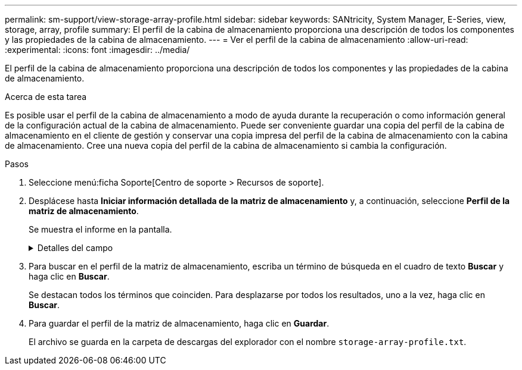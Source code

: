 ---
permalink: sm-support/view-storage-array-profile.html 
sidebar: sidebar 
keywords: SANtricity, System Manager, E-Series, view, storage, array, profile 
summary: El perfil de la cabina de almacenamiento proporciona una descripción de todos los componentes y las propiedades de la cabina de almacenamiento. 
---
= Ver el perfil de la cabina de almacenamiento
:allow-uri-read: 
:experimental: 
:icons: font
:imagesdir: ../media/


[role="lead"]
El perfil de la cabina de almacenamiento proporciona una descripción de todos los componentes y las propiedades de la cabina de almacenamiento.

.Acerca de esta tarea
Es posible usar el perfil de la cabina de almacenamiento a modo de ayuda durante la recuperación o como información general de la configuración actual de la cabina de almacenamiento. Puede ser conveniente guardar una copia del perfil de la cabina de almacenamiento en el cliente de gestión y conservar una copia impresa del perfil de la cabina de almacenamiento con la cabina de almacenamiento. Cree una nueva copia del perfil de la cabina de almacenamiento si cambia la configuración.

.Pasos
. Seleccione menú:ficha Soporte[Centro de soporte > Recursos de soporte].
. Desplácese hasta *Iniciar información detallada de la matriz de almacenamiento* y, a continuación, seleccione *Perfil de la matriz de almacenamiento*.
+
Se muestra el informe en la pantalla.

+
.Detalles del campo
[%collapsible]
====
[cols="25h,~"]
|===
| Sección | Descripción 


 a| 
Cabina de almacenamiento
 a| 
Se muestran todas las opciones que se pueden configurar y las opciones estáticas del sistema para la cabina de almacenamiento. Estas opciones incluyen la cantidad de controladoras, bandejas de unidades, unidades, pools de discos, grupos de volúmenes, Volúmenes y unidades de repuesto; la cantidad máxima de bandejas de unidades, unidades, discos de estado sólido (SSD) y volúmenes permitidos; la cantidad de grupos Snapshot, imágenes Snapshot, volúmenes Snapshot y grupos de coherencia; información sobre funciones; información sobre versiones de firmware; información sobre el número de serie del chasis; estado de AutoSupport e información de programación de AutoSupport; La configuración para la recogida automática de datos de soporte y la recogida programada de datos de soporte, el identificador a nivel mundial (WWID) de la cabina de almacenamiento y la configuración de análisis de medios y caché.



 a| 
Reducida
 a| 
Se muestra una lista de todos los dispositivos de almacenamiento de la cabina de almacenamiento. Según la configuración de la cabina de almacenamiento, en la sección de almacenamiento, podrían mostrarse las siguientes subsecciones.

** *Disk Pools* -- muestra una lista de todos los grupos de discos en la matriz de almacenamiento.
** *Grupos de volúmenes* -- muestra una lista de todos los grupos de volúmenes de la cabina de almacenamiento. Los volúmenes y la capacidad libre se enumeran en el orden en que se crearon.
** *Volumes* -- muestra una lista de todos los volúmenes de la matriz de almacenamiento. La información descrita incluye el nombre del volumen, el estado del volumen, la capacidad, el nivel de RAID, el grupo de volúmenes o pool de discos, el tipo de unidad y detalles adicionales.
** *Volúmenes faltantes* -- muestra una lista de todos los volúmenes de la matriz de almacenamiento que actualmente tienen un estado faltante. La información descrita incluye el identificador a nivel mundial (WWID) para cada volumen faltante.




 a| 
Servicios de copia
 a| 
Se muestra una lista de todos los servicios de copias que se usan para la cabina de almacenamiento. Según la configuración de la cabina de almacenamiento, en la sección de servicios de copias, podrían mostrarse las siguientes subsecciones:

** *Copias de volumen* -- muestra una lista de todos los pares de copias en la matriz de almacenamiento. La información descrita incluye el número de copias, los nombres de las parejas de copias, el estado, la Marca de hora de inicio y detalles adicionales.
** *Grupos Snapshot* -- muestra una lista de todos los grupos de instantáneas de la matriz de almacenamiento.
** *Imágenes Snapshot* -- muestra una lista de todas las instantáneas de la matriz de almacenamiento.
** *Volúmenes Snapshot* -- muestra una lista de todos los volúmenes Snapshot de la matriz de almacenamiento.
** *Grupos de consistencia* -- muestra una lista de todos los grupos de consistencia de la matriz de almacenamiento.
** *Volúmenes miembro* -- muestra una lista de todos los volúmenes miembro de grupo de coherencia de la cabina de almacenamiento.
** * Grupos de duplicación* -- muestra una lista de todos los volúmenes duplicados.
** *Capacidad reservada*: Se muestra una lista de todos los volúmenes de capacidad reservada de la cabina de almacenamiento.




 a| 
Asignaciones de host
 a| 
Se muestra una lista de las asignaciones de hosts de la cabina de almacenamiento. La información descrita incluye el nombre del volumen, el número de unidad lógica (LUN), el ID de la controladora, el nombre de host o el nombre del clúster de hosts y el estado del volumen. La información adicional enumerada incluye definiciones de topología y definiciones de tipos de hosts.



 a| 
Hardware subyacente
 a| 
Se muestra una lista de todo el hardware de la cabina de almacenamiento. Según la configuración de la cabina de almacenamiento, en la sección de hardware, podrían mostrarse las siguientes subsecciones.

** *Controladores* -- muestra una lista de todas las controladoras de la matriz de almacenamiento e incluye la ubicación, el estado y la configuración del controlador. Además, se incluye información del canal de unidades, información del canal de hosts e información del puerto Ethernet.
** *Drives* -- muestra una lista de todas las unidades de la matriz de almacenamiento. Las unidades se enumeran por orden de ID de bandeja, ID de cajón e ID de ranura. La información descrita incluye el ID de bandeja, el ID de cajón, el ID de ranura, el estado, la capacidad bruta, El tipo de medio, el tipo de interfaz, la tasa de datos actual, el ID de producto y la versión de firmware de cada unidad. En la sección de la unidad, también se incluye información del canal de unidades, información de cobertura de piezas de repuesto e información sobre deterioro (solo para unidades SSD). La información sobre deterioro incluye el porcentaje de resistencia usado, que es la cantidad de datos escritos en la unidad SSD hasta la fecha, dividida por el límite de escritura teórico total para las unidades.
** *Canales de unidad* -- muestra información de todos los canales de unidad de la matriz de almacenamiento. La información descrita incluye el estado de los canales, el estado de los enlaces (si corresponde), el número de unidades y el número acumulativo de errores.
** *Bandejas* -- muestra información de todas las estanterías de la matriz de almacenamiento. La información descrita incluye los tipos de unidades y la información de estado de cada componente de la bandeja. Es posible que los componentes de la bandeja incluyan paquetes de batería, transceptores de factor de forma pequeño conectable (SFP), contenedores de alimentación/ventilador o contenedores de módulos de entrada/salida (IOM).
En la sección de hardware, también se muestra el identificador de clave de seguridad si la cabina de almacenamiento usa una clave de seguridad.




 a| 
Funciones
 a| 
Se muestra una lista de los paquetes de funciones instalados y la cantidad máxima permitida de grupos Snapshot, snapshots (heredadas) y volúmenes por host o clúster de hosts. La información de la sección funciones también incluye datos sobre seguridad de unidades; es decir, si la cabina de almacenamiento tiene la función de seguridad habilitada o deshabilitada.

|===
====
. Para buscar en el perfil de la matriz de almacenamiento, escriba un término de búsqueda en el cuadro de texto *Buscar* y haga clic en *Buscar*.
+
Se destacan todos los términos que coinciden. Para desplazarse por todos los resultados, uno a la vez, haga clic en *Buscar*.

. Para guardar el perfil de la matriz de almacenamiento, haga clic en *Guardar*.
+
El archivo se guarda en la carpeta de descargas del explorador con el nombre `storage-array-profile.txt`.


